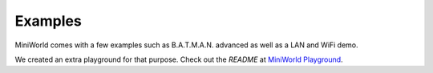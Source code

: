 Examples
========

.. contents:: Table of Contents
   :local:

MiniWorld comes with a few examples such as B.A.T.M.A.N. advanced as well as a LAN and WiFi demo.

We created an extra playground for that purpose. Check out the `README` at `MiniWorld Playground <https://github.com/miniworld-project/miniworld_playground/>`_.

